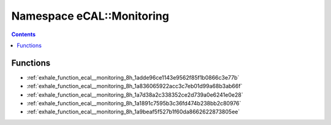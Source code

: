 
.. _namespace_eCAL__Monitoring:

Namespace eCAL::Monitoring
==========================


.. contents:: Contents
   :local:
   :backlinks: none





Functions
---------


- :ref:`exhale_function_ecal__monitoring_8h_1adde96ce1143e9562f85f1b0866c3e77b`

- :ref:`exhale_function_ecal__monitoring_8h_1a836065922acc3c7eb01d99a68b3ab66f`

- :ref:`exhale_function_ecal__monitoring_8h_1a7d38a2c338352ce2d739a0e6241e0e28`

- :ref:`exhale_function_ecal__monitoring_8h_1a1891c7595b3c36fd474b238bb2c80976`

- :ref:`exhale_function_ecal__monitoring_8h_1a9beaf5f527b1f60da8662622873805ee`
